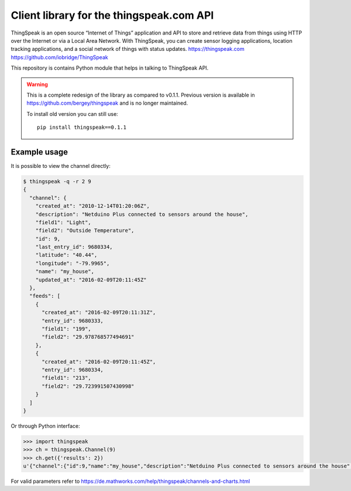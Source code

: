 Client library for the thingspeak.com API
=========================================

ThingSpeak is an open source “Internet of Things” application and API to store and retrieve data from things using HTTP over the Internet or via a Local Area Network. With ThingSpeak, you can create sensor logging applications, location tracking applications, and a social network of things with status updates. https://thingspeak.com https://github.com/iobridge/ThingSpeak

This repository is contains Python module that helps in talking to ThingSpeak API.

.. warning::

   This is a complete redesign of the library as compared to v0.1.1.
   Previous version is available in https://github.com/bergey/thingspeak
   and is no longer maintained.

   To install old version you can still use::

      pip install thingspeak==0.1.1


Example usage
-------------

It is possible to view the channel directly:

.. code-block:: shell

   $ thingspeak -q -r 2 9
   {
     "channel": {
       "created_at": "2010-12-14T01:20:06Z",
       "description": "Netduino Plus connected to sensors around the house",
       "field1": "Light",
       "field2": "Outside Temperature",
       "id": 9,
       "last_entry_id": 9680334,
       "latitude": "40.44",
       "longitude": "-79.9965",
       "name": "my_house",
       "updated_at": "2016-02-09T20:11:45Z"
     },
     "feeds": [
       {
         "created_at": "2016-02-09T20:11:31Z",
         "entry_id": 9680333,
         "field1": "199",
         "field2": "29.978768577494691"
       },
       {
         "created_at": "2016-02-09T20:11:45Z",
         "entry_id": 9680334,
         "field1": "213",
         "field2": "29.723991507430998"
       }
     ]
   }

Or through Python interface:

.. code-block:: Python

   >>> import thingspeak
   >>> ch = thingspeak.Channel(9)
   >>> ch.get({'results': 2})
   u'{"channel":{"id":9,"name":"my_house","description":"Netduino Plus connected to sensors around the house","latitude":"40.44","longitude":"-79.9965","field1":"Light","field2":"Outside Temperature","created_at":"2010-12-14T01:20:06Z","updated_at":"2016-02-09T20:13:45Z","last_entry_id":9680342},"feeds":[{"created_at":"2016-02-09T20:13:30Z","entry_id":9680341,"field1":"199","field2":"29.554140127388536"},{"created_at":"2016-02-09T20:13:45Z","entry_id":9680342,"field1":"193","field2":"27.855626326963908"}]}'


For valid parameters refer to https://de.mathworks.com/help/thingspeak/channels-and-charts.html
